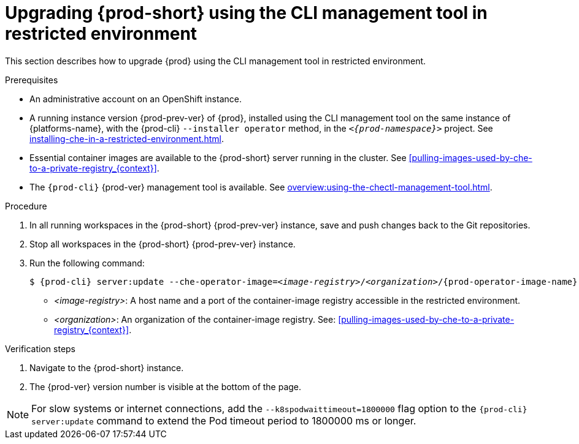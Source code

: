 // Module included in the following assemblies:
//
// upgrading-{prod-id-short}

[id="upgrading-che-using-the-cli-management-tool-in-restricted-environment_{context}"]
= Upgrading {prod-short} using the CLI management tool in restricted environment

This section describes how to upgrade {prod} using the CLI management tool in restricted environment.

.Prerequisites

* An administrative account on an OpenShift instance.

* A running instance version {prod-prev-ver} of {prod}, installed using the CLI management tool on the same instance of {platforms-name}, with the {prod-cli} `--installer operator` method, in the `_<{prod-namespace}>_` project. See xref:installing-che-in-a-restricted-environment.adoc[].

* Essential container images are available to the {prod-short} server running in the cluster. See xref:pulling-images-used-by-che-to-a-private-registry_{context}[].

* The `{prod-cli}` {prod-ver} management tool is available. See xref:overview:using-the-chectl-management-tool.adoc[].

.Procedure

. In all running workspaces in the {prod-short} {prod-prev-ver} instance, save and push changes back to the Git repositories.

. Stop all workspaces in the {prod-short} {prod-prev-ver} instance.

. Run the following command:
+
[subs="+attributes,+quotes"]
----
$ {prod-cli} server:update --che-operator-image=__<image-registry>__/__<organization>__/{prod-operator-image-name}:{prod-ver} -n {prod-namespace}
----
+
* _<image-registry>_: A host name and a port of the container-image registry accessible in the restricted environment.
* _<organization>_: An organization of the container-image registry. See: xref:pulling-images-used-by-che-to-a-private-registry_{context}[].

.Verification steps

. Navigate to the {prod-short} instance.

. The {prod-ver} version number is visible at the bottom of the page.

[NOTE]
====
For slow systems or internet connections, add the `--k8spodwaittimeout=1800000` flag option to the `{prod-cli} server:update` command to extend the Pod timeout period to 1800000 ms or longer. 
====

